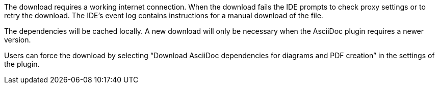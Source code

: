 The download requires a working internet connection.
When the download fails the IDE prompts to check proxy settings or to retry the download.
The IDE's event log contains instructions for a manual download of the file.

The dependencies will be cached locally.
A new download will only be necessary when the AsciiDoc plugin requires a newer version.

Users can force the download by selecting "`Download AsciiDoc dependencies for diagrams and PDF creation`" in the settings of the plugin.

